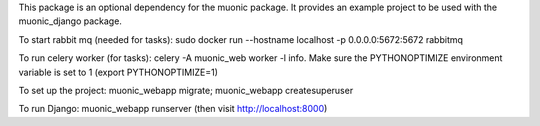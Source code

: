 This package is an optional dependency for the muonic package. 
It provides an example project to be used with the muonic_django package. 

To start rabbit mq (needed for tasks): sudo docker run --hostname localhost -p 0.0.0.0:5672:5672 rabbitmq

To run celery worker (for tasks): celery -A muonic_web worker -l info. Make sure the PYTHONOPTIMIZE environment variable is set to 1 (export PYTHONOPTIMIZE=1)

To set up the project: muonic_webapp migrate; muonic_webapp createsuperuser

To run Django: muonic_webapp runserver (then visit http://localhost:8000)
